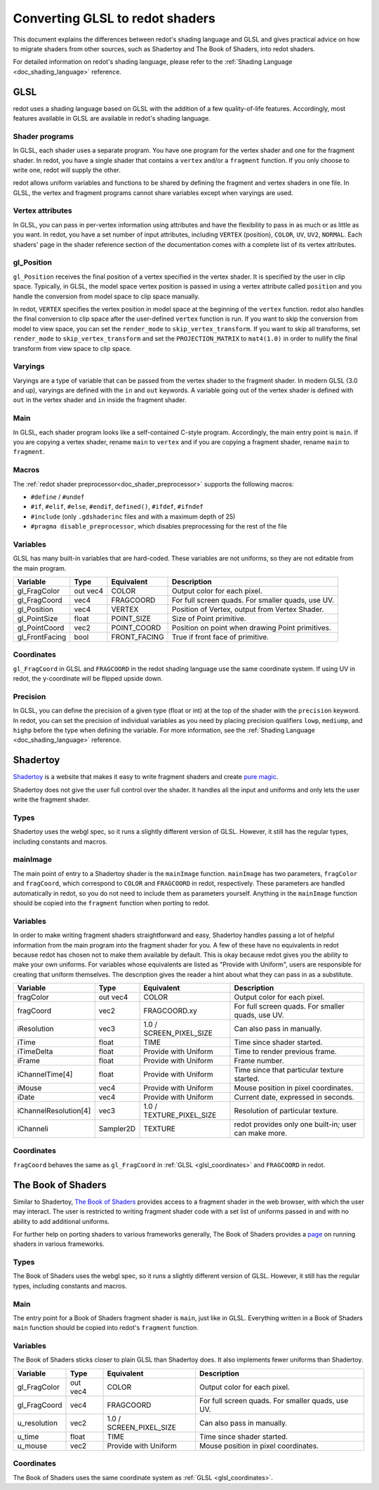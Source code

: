 .. _doc_converting_glsl_to_redot_shaders:

Converting GLSL to redot shaders
================================

This document explains the differences between redot's shading language and GLSL
and gives practical advice on how to migrate shaders from other sources, such as
Shadertoy and The Book of Shaders, into redot shaders.

For detailed information on redot's shading language, please refer to the
:ref:`Shading Language <doc_shading_language>` reference.

GLSL
----

redot uses a shading language based on GLSL with the addition of a few
quality-of-life features. Accordingly, most features available in GLSL are
available in redot's shading language.

Shader programs
^^^^^^^^^^^^^^^

In GLSL, each shader uses a separate program. You have one program for the
vertex shader and one for the fragment shader. In redot, you have a single
shader that contains a ``vertex`` and/or a ``fragment`` function. If you only
choose to write one, redot will supply the other.

redot allows uniform variables and functions to be shared by defining the
fragment and vertex shaders in one file. In GLSL, the vertex and fragment
programs cannot share variables except when varyings are used.

Vertex attributes
^^^^^^^^^^^^^^^^^

In GLSL, you can pass in per-vertex information using attributes and have the
flexibility to pass in as much or as little as you want. In redot, you have a
set number of input attributes, including ``VERTEX`` (position), ``COLOR``,
``UV``, ``UV2``, ``NORMAL``. Each shaders' page in the shader reference section
of the documentation comes with a complete list of its vertex attributes.

gl_Position
^^^^^^^^^^^

``gl_Position`` receives the final position of a vertex specified in the vertex
shader. It is specified by the user in clip space. Typically, in GLSL, the model
space vertex position is passed in using a vertex attribute called ``position``
and you handle the conversion from model space to clip space manually.

In redot, ``VERTEX`` specifies the vertex position in model space at the
beginning of the ``vertex`` function. redot also handles the final conversion to
clip space after the user-defined ``vertex`` function is run. If you want to
skip the conversion from model to view space, you can set the ``render_mode`` to
``skip_vertex_transform``. If you want to skip all transforms, set
``render_mode`` to ``skip_vertex_transform`` and set the ``PROJECTION_MATRIX``
to ``mat4(1.0)`` in order to nullify the final transform from view space to clip
space.

Varyings
^^^^^^^^

Varyings are a type of variable that can be passed from the vertex shader to the
fragment shader. In modern GLSL (3.0 and up), varyings are defined with the
``in`` and ``out`` keywords. A variable going out of the vertex shader is
defined with ``out`` in the vertex shader and ``in`` inside the fragment shader.

Main
^^^^

In GLSL, each shader program looks like a self-contained C-style program.
Accordingly, the main entry point is ``main``. If you are copying a vertex
shader, rename ``main`` to ``vertex`` and if you are copying a fragment shader,
rename ``main`` to ``fragment``.

Macros
^^^^^^

The :ref:`redot shader preprocessor<doc_shader_preprocessor>` supports the following macros:

* ``#define`` / ``#undef``
* ``#if``, ``#elif``, ``#else``, ``#endif``, ``defined()``, ``#ifdef``, ``#ifndef``
* ``#include`` (only ``.gdshaderinc`` files and with a maximum depth of 25)
* ``#pragma disable_preprocessor``, which disables preprocessing for the rest of the file

Variables
^^^^^^^^^

GLSL has many built-in variables that are hard-coded. These variables are not
uniforms, so they are not editable from the main program.

+---------------------+---------+------------------------+-----------------------------------------------------+
|Variable             |Type     |Equivalent              |Description                                          |
+=====================+=========+========================+=====================================================+
|gl_FragColor         |out vec4 |COLOR                   |Output color for each pixel.                         |
+---------------------+---------+------------------------+-----------------------------------------------------+
|gl_FragCoord         |vec4     |FRAGCOORD               |For full screen quads. For smaller quads, use UV.    |
+---------------------+---------+------------------------+-----------------------------------------------------+
|gl_Position          |vec4     |VERTEX                  |Position of Vertex, output from Vertex Shader.       |
+---------------------+---------+------------------------+-----------------------------------------------------+
|gl_PointSize         |float    |POINT_SIZE              |Size of Point primitive.                             |
+---------------------+---------+------------------------+-----------------------------------------------------+
|gl_PointCoord        |vec2     |POINT_COORD             |Position on point when drawing Point primitives.     |
+---------------------+---------+------------------------+-----------------------------------------------------+
|gl_FrontFacing       |bool     |FRONT_FACING            |True if front face of primitive.                     |
+---------------------+---------+------------------------+-----------------------------------------------------+

.. _glsl_coordinates:

Coordinates
^^^^^^^^^^^

``gl_FragCoord`` in GLSL and ``FRAGCOORD`` in the redot shading language use the
same coordinate system. If using UV in redot, the y-coordinate will be flipped
upside down.

Precision
^^^^^^^^^

In GLSL, you can define the precision of a given type (float or int) at the top
of the shader with the ``precision`` keyword. In redot, you can set the
precision of individual variables as you need by placing precision qualifiers
``lowp``, ``mediump``, and ``highp`` before the type when defining the variable.
For more information, see the :ref:`Shading Language <doc_shading_language>`
reference.

Shadertoy
---------

`Shadertoy <https://www.shadertoy.com/results?query=&sort=popular&from=10&num=4>`_
is a website that makes it easy to write fragment shaders and
create `pure magic <https://www.shadertoy.com/view/4tjGRh>`_.

Shadertoy does not give the user full control over the shader. It handles all
the input and uniforms and only lets the user write the fragment shader.

Types
^^^^^

Shadertoy uses the webgl spec, so it runs a slightly different version of GLSL.
However, it still has the regular types, including constants and macros.

mainImage
^^^^^^^^^

The main point of entry to a Shadertoy shader is the ``mainImage`` function.
``mainImage`` has two parameters, ``fragColor`` and ``fragCoord``, which
correspond to ``COLOR`` and ``FRAGCOORD`` in redot, respectively. These
parameters are handled automatically in redot, so you do not need to include
them as parameters yourself. Anything in the ``mainImage`` function should be
copied into the ``fragment`` function when porting to redot.

Variables
^^^^^^^^^

In order to make writing fragment shaders straightforward and easy, Shadertoy
handles passing a lot of helpful information from the main program into the
fragment shader for you. A few of these have no equivalents in redot because
redot has chosen not to make them available by default. This is okay because
redot gives you the ability to make your own uniforms. For variables whose
equivalents are listed as "Provide with Uniform", users are responsible for
creating that uniform themselves. The description gives the reader a hint about
what they can pass in as a substitute.

+---------------------+---------+------------------------+-----------------------------------------------------+
|Variable             |Type     |Equivalent              |Description                                          |
+=====================+=========+========================+=====================================================+
|fragColor            |out vec4 |COLOR                   |Output color for each pixel.                         |
+---------------------+---------+------------------------+-----------------------------------------------------+
|fragCoord            |vec2     |FRAGCOORD.xy            |For full screen quads. For smaller quads, use UV.    |
+---------------------+---------+------------------------+-----------------------------------------------------+
|iResolution          |vec3     |1.0 / SCREEN_PIXEL_SIZE |Can also pass in manually.                           |
+---------------------+---------+------------------------+-----------------------------------------------------+
|iTime                |float    |TIME                    |Time since shader started.                           |
+---------------------+---------+------------------------+-----------------------------------------------------+
|iTimeDelta           |float    |Provide with Uniform    |Time to render previous frame.                       |
+---------------------+---------+------------------------+-----------------------------------------------------+
|iFrame               |float    |Provide with Uniform    |Frame number.                                        |
+---------------------+---------+------------------------+-----------------------------------------------------+
|iChannelTime[4]      |float    |Provide with Uniform    |Time since that particular texture started.          |
+---------------------+---------+------------------------+-----------------------------------------------------+
|iMouse               |vec4     |Provide with Uniform    |Mouse position in pixel coordinates.                 |
+---------------------+---------+------------------------+-----------------------------------------------------+
|iDate                |vec4     |Provide with Uniform    |Current date, expressed in seconds.                  |
+---------------------+---------+------------------------+-----------------------------------------------------+
|iChannelResolution[4]|vec3     |1.0 / TEXTURE_PIXEL_SIZE|Resolution of particular texture.                    |
+---------------------+---------+------------------------+-----------------------------------------------------+
|iChanneli            |Sampler2D|TEXTURE                 |redot provides only one built-in; user can make more.|
+---------------------+---------+------------------------+-----------------------------------------------------+

Coordinates
^^^^^^^^^^^

``fragCoord`` behaves the same as ``gl_FragCoord`` in :ref:`GLSL
<glsl_coordinates>` and ``FRAGCOORD`` in redot.


The Book of Shaders
-------------------

Similar to Shadertoy, `The Book of Shaders <https://thebookofshaders.com>`_
provides access to a fragment shader in the web browser, with which the user may
interact. The user is restricted to writing fragment shader code with a set list
of uniforms passed in and with no ability to add additional uniforms.

For further help on porting shaders to various frameworks generally, The Book of
Shaders provides a `page <https://thebookofshaders.com/04>`_ on running shaders
in various frameworks.

Types
^^^^^

The Book of Shaders uses the webgl spec, so it runs a slightly different version
of GLSL. However, it still has the regular types, including constants and
macros.

Main
^^^^

The entry point for a Book of Shaders fragment shader is ``main``, just like in
GLSL. Everything written in a Book of Shaders ``main`` function should be copied
into redot's ``fragment`` function.

Variables
^^^^^^^^^

The Book of Shaders sticks closer to plain GLSL than Shadertoy does. It also
implements fewer uniforms than Shadertoy.

+---------------------+---------+------------------------+-----------------------------------------------------+
|Variable             |Type     |Equivalent              |Description                                          |
+=====================+=========+========================+=====================================================+
|gl_FragColor         |out vec4 |COLOR                   |Output color for each pixel.                         |
+---------------------+---------+------------------------+-----------------------------------------------------+
|gl_FragCoord         |vec4     |FRAGCOORD               |For full screen quads. For smaller quads, use UV.    |
+---------------------+---------+------------------------+-----------------------------------------------------+
|u_resolution         |vec2     |1.0 / SCREEN_PIXEL_SIZE |Can also pass in manually.                           |
+---------------------+---------+------------------------+-----------------------------------------------------+
|u_time               |float    |TIME                    |Time since shader started.                           |
+---------------------+---------+------------------------+-----------------------------------------------------+
|u_mouse              |vec2     |Provide with Uniform    |Mouse position in pixel coordinates.                 |
+---------------------+---------+------------------------+-----------------------------------------------------+

Coordinates
^^^^^^^^^^^

The Book of Shaders uses the same coordinate system as
:ref:`GLSL <glsl_coordinates>`.
